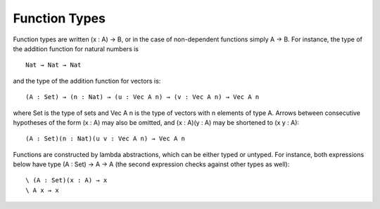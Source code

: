 .. _function-types:

**************
Function Types
**************

Function types are written (x : A) → B, or in the case of non-dependent functions simply A → B. For instance, the type of the addition function for natural numbers is
::
 Nat → Nat → Nat
and the type of the addition function for vectors is:
::
 (A : Set) → (n : Nat) → (u : Vec A n) → (v : Vec A n) → Vec A n
where Set is the type of sets and Vec A n is the type of vectors with n elements of type A. Arrows between consecutive hypotheses of the form (x : A) may also be omitted, and (x : A)(y : A) may be shortened to (x y : A):
::
 (A : Set)(n : Nat)(u v : Vec A n) → Vec A n
Functions are constructed by lambda abstractions, which can be either typed or untyped. For instance, both expressions below have type (A : Set) → A → A (the second expression checks against other types as well):
::
 \ (A : Set)(x : A) → x
 \ A x → x
